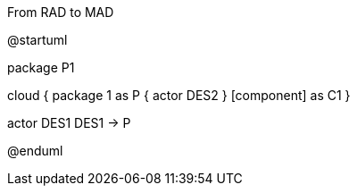 .From RAD to MAD
[plantuml,file="FromRADtoMAD.png"]
--
@startuml

package P1


cloud {
    package 1 as P {
actor DES2
    }
     [component] as C1
}

actor DES1
DES1 -> P


@enduml
--

